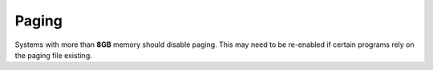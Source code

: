.. _w10-20h2-standalone-paging:

Paging
######
Systems with more than **8GB** memory should disable paging. This may need to be
re-enabled if certain programs rely on the paging file existing.

.. dropdown:: Give priority to foreground applications
  :container: + shadow
  :title: bg-primary text-white font-weight-bold
  :animate: fade-in

  .. dropdown:: GUI
    :title: font-weight-bold
    :animate: fade-in
    :open:

    .. ggui:: Give priority to foreground applications
      :key_title: ⌘ + r -->
                  systempropertiesadvanced -->
                  Performance -->
                  Settings -->
                  Advanced -->
                  Processor scheduling
      :option:    ☑
      :setting:   Programs
      :no_section:
      :no_caption:

  .. regedit:: Disable paging files on all drives via Registry
    :path:     HKEY_LOCAL_MACHINE\SYSTEM\CurrentControlSet\Control\
               PriorityControl
    :value0:   Win32PrioritySeparation, {DWORD}, 2
    :update:   2021-02-19
    :generic:
    :open:

    ``2`` is the value used for the GUI setting. ``26`` is the highest
    foreground priority. ``18`` prefers background services.

.. dropdown:: Disable paging files for all drives
  :container: + shadow
  :title: bg-primary text-white font-weight-bold
  :animate: fade-in

  .. dropdown:: GUI
    :title: font-weight-bold
    :animate: fade-in
    :open:

    Be sure to set this for each drive explicitly.

    .. ggui:: Disable paging files for all drives
      :key_title: ⌘ + r -->
                  systempropertiesadvanced -->
                  Performance -->
                  Settings -->
                  Advanced -->
                  Virtual memory -->
                  Change...
      :option:    ☑
      :setting:   No paging file
      :no_section:
      :no_caption:

  .. regedit:: Disable paging files on all drives
    :path:     HKEY_LOCAL_MACHINE\SYSTEM\CurrentControlSet\Control\
               Session Manager\Memory Management
    :value0:   PagingFiles, {SZ}, {EMPTY}
    :ref:      https://petri.com/pagefile_optimization
    :update:   2021-02-19
    :generic:
    :open:

.. regedit:: Disable swapfile for windows components
  :path:     HKEY_LOCAL_MACHINE\SYSTEM\CurrentControlSet\Control\
             Session Manager\Memory Management
  :value0:   SwapfileControl, {DWORD}, 0
  :ref:      https://www.windowscentral.com/what-swapfilesys-and-do-i-need-it-my-windows-10-pc,
             https://github.com/Disassembler0/Win10-Initial-Setup-Script/issues/190
  :update:   2021-02-19
